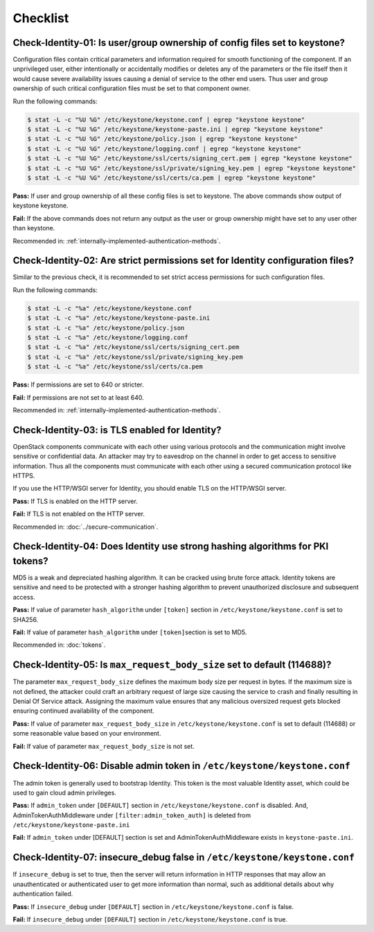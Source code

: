 =========
Checklist
=========

Check-Identity-01: Is user/group ownership of config files set to keystone?
~~~~~~~~~~~~~~~~~~~~~~~~~~~~~~~~~~~~~~~~~~~~~~~~~~~~~~~~~~~~~~~~~~~~~~~~~~~

Configuration files contain critical parameters and information required
for smooth functioning of the component. If an unprivileged user, either
intentionally or accidentally modifies or deletes any of the parameters or
the file itself then it would cause severe availability issues causing a
denial of service to the other end users. Thus user and group ownership
of such critical configuration files must be set to that component
owner.

Run the following commands:

.. code:: console

    $ stat -L -c "%U %G" /etc/keystone/keystone.conf | egrep "keystone keystone"
    $ stat -L -c "%U %G" /etc/keystone/keystone-paste.ini | egrep "keystone keystone"
    $ stat -L -c "%U %G" /etc/keystone/policy.json | egrep "keystone keystone"
    $ stat -L -c "%U %G" /etc/keystone/logging.conf | egrep "keystone keystone"
    $ stat -L -c "%U %G" /etc/keystone/ssl/certs/signing_cert.pem | egrep "keystone keystone"
    $ stat -L -c "%U %G" /etc/keystone/ssl/private/signing_key.pem | egrep "keystone keystone"
    $ stat -L -c "%U %G" /etc/keystone/ssl/certs/ca.pem | egrep "keystone keystone"

**Pass:** If user and group ownership of all these config files is set
to keystone. The above commands show output of keystone keystone.

**Fail:** If the above commands does not return any output as the user
or group ownership might have set to any user other than keystone.

Recommended in: :ref:`internally-implemented-authentication-methods`.

Check-Identity-02: Are strict permissions set for Identity configuration files?
~~~~~~~~~~~~~~~~~~~~~~~~~~~~~~~~~~~~~~~~~~~~~~~~~~~~~~~~~~~~~~~~~~~~~~~~~~~~~~~

Similar to the previous check, it is recommended to set strict access
permissions for such configuration files.

Run the following commands:

.. code:: console

    $ stat -L -c "%a" /etc/keystone/keystone.conf
    $ stat -L -c "%a" /etc/keystone/keystone-paste.ini
    $ stat -L -c "%a" /etc/keystone/policy.json
    $ stat -L -c "%a" /etc/keystone/logging.conf
    $ stat -L -c "%a" /etc/keystone/ssl/certs/signing_cert.pem
    $ stat -L -c "%a" /etc/keystone/ssl/private/signing_key.pem
    $ stat -L -c "%a" /etc/keystone/ssl/certs/ca.pem

**Pass:** If permissions are set to 640 or stricter.

**Fail:** If permissions are not set to at least 640.

Recommended in: :ref:`internally-implemented-authentication-methods`.

Check-Identity-03: is TLS enabled for Identity?
~~~~~~~~~~~~~~~~~~~~~~~~~~~~~~~~~~~~~~~~~~~~~~~

OpenStack components communicate with each other using various protocols
and the communication might involve sensitive or confidential data. An
attacker may try to eavesdrop on the channel in order to get access to
sensitive information. Thus all the components must communicate with
each other using a secured communication protocol like HTTPS.

If you use the HTTP/WSGI server for Identity,
you should enable TLS on the HTTP/WSGI server.

**Pass:** If TLS is enabled on the HTTP server.

**Fail:** If TLS is not enabled on the HTTP server.

Recommended in: :doc:`../secure-communication`.

Check-Identity-04: Does Identity use strong hashing algorithms for PKI tokens?
~~~~~~~~~~~~~~~~~~~~~~~~~~~~~~~~~~~~~~~~~~~~~~~~~~~~~~~~~~~~~~~~~~~~~~~~~~~~~~

MD5 is a weak and depreciated hashing algorithm. It can be cracked using
brute force attack. Identity tokens are sensitive and need to be
protected with a stronger hashing algorithm to prevent unauthorized
disclosure and subsequent access.

**Pass:** If value of parameter ``hash_algorithm`` under ``[token]``
section in ``/etc/keystone/keystone.conf`` is set to SHA256.

**Fail:** If value of parameter ``hash_algorithm`` under
``[token]``\ section is set to MD5.

Recommended in: :doc:`tokens`.

Check-Identity-05: Is ``max_request_body_size`` set to default (114688)?
~~~~~~~~~~~~~~~~~~~~~~~~~~~~~~~~~~~~~~~~~~~~~~~~~~~~~~~~~~~~~~~~~~~~~~~~

The parameter ``max_request_body_size`` defines the maximum body size
per request in bytes. If the maximum size is not defined, the attacker
could craft an arbitrary request of large size causing the service to
crash and finally resulting in Denial Of Service attack. Assigning the
maximum value ensures that any malicious oversized request gets blocked
ensuring continued availability of the component.

**Pass:** If value of parameter ``max_request_body_size`` in
``/etc/keystone/keystone.conf`` is set to default (114688) or some
reasonable value based on your environment.

**Fail:** If value of parameter ``max_request_body_size`` is not set.

Check-Identity-06: Disable admin token in ``/etc/keystone/keystone.conf``
~~~~~~~~~~~~~~~~~~~~~~~~~~~~~~~~~~~~~~~~~~~~~~~~~~~~~~~~~~~~~~~~~~~~~~~~~

The admin token is generally used to bootstrap Identity. This token is
the most valuable Identity asset, which could be used to gain cloud
admin privileges.

**Pass:** If ``admin_token`` under ``[DEFAULT]`` section in
``/etc/keystone/keystone.conf`` is disabled. And,
AdminTokenAuthMiddleware under ``[filter:admin_token_auth]`` is deleted
from ``/etc/keystone/keystone-paste.ini``

**Fail:** If ``admin_token`` under [DEFAULT] section is set and
AdminTokenAuthMiddleware exists in ``keystone-paste.ini``.

Check-Identity-07: insecure_debug false in ``/etc/keystone/keystone.conf``
~~~~~~~~~~~~~~~~~~~~~~~~~~~~~~~~~~~~~~~~~~~~~~~~~~~~~~~~~~~~~~~~~~~~~~~~~~~~~~~~~

If ``insecure_debug`` is set to true, then the server will return
information in HTTP responses that may allow an unauthenticated or
authenticated user to get more information than normal, such as
additional details about why authentication failed.

**Pass:** If ``insecure_debug`` under ``[DEFAULT]`` section in
``/etc/keystone/keystone.conf`` is false.

**Fail:** If ``insecure_debug`` under ``[DEFAULT]`` section in
``/etc/keystone/keystone.conf`` is true.
